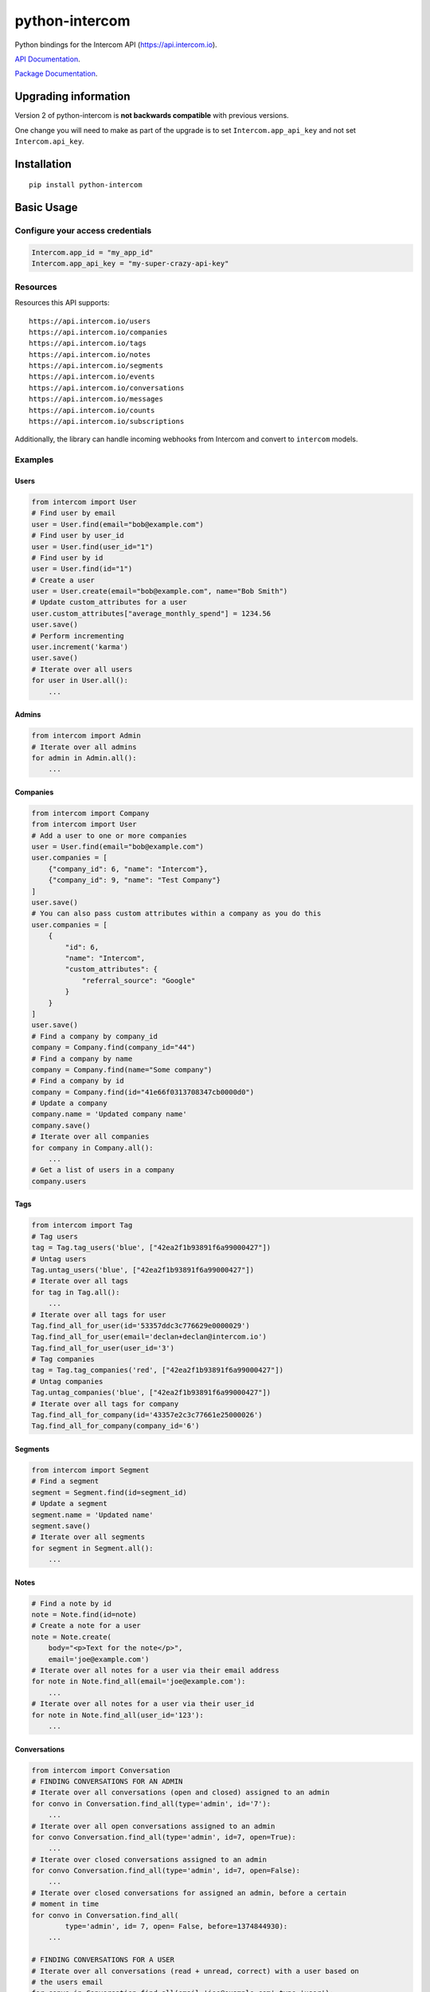 python-intercom
===============

|PyPI Version| |PyPI Downloads| |Travis CI Build|

Python bindings for the Intercom API (https://api.intercom.io).

`API Documentation <https://api.intercom.io/docs>`__.

`Package
Documentation <http://readthedocs.org/docs/python-intercom/>`__.

Upgrading information
---------------------

Version 2 of python-intercom is **not backwards compatible** with
previous versions.

One change you will need to make as part of the upgrade is to set
``Intercom.app_api_key`` and not set ``Intercom.api_key``.

Installation
------------

::

    pip install python-intercom

Basic Usage
-----------

Configure your access credentials
~~~~~~~~~~~~~~~~~~~~~~~~~~~~~~~~~

.. code:: python

    Intercom.app_id = "my_app_id"
    Intercom.app_api_key = "my-super-crazy-api-key"

Resources
~~~~~~~~~

Resources this API supports:

::

    https://api.intercom.io/users
    https://api.intercom.io/companies
    https://api.intercom.io/tags
    https://api.intercom.io/notes
    https://api.intercom.io/segments
    https://api.intercom.io/events
    https://api.intercom.io/conversations
    https://api.intercom.io/messages
    https://api.intercom.io/counts
    https://api.intercom.io/subscriptions

Additionally, the library can handle incoming webhooks from Intercom and
convert to ``intercom`` models.

Examples
~~~~~~~~

Users
^^^^^

.. code:: python

    from intercom import User
    # Find user by email
    user = User.find(email="bob@example.com")
    # Find user by user_id
    user = User.find(user_id="1")
    # Find user by id
    user = User.find(id="1")
    # Create a user
    user = User.create(email="bob@example.com", name="Bob Smith")
    # Update custom_attributes for a user
    user.custom_attributes["average_monthly_spend"] = 1234.56
    user.save()
    # Perform incrementing
    user.increment('karma')
    user.save()
    # Iterate over all users
    for user in User.all():
        ...

Admins
^^^^^^

.. code:: python

    from intercom import Admin
    # Iterate over all admins
    for admin in Admin.all():
        ...

Companies
^^^^^^^^^

.. code:: python

    from intercom import Company
    from intercom import User
    # Add a user to one or more companies
    user = User.find(email="bob@example.com")
    user.companies = [
        {"company_id": 6, "name": "Intercom"},
        {"company_id": 9, "name": "Test Company"}
    ]
    user.save()
    # You can also pass custom attributes within a company as you do this
    user.companies = [
        {
            "id": 6,
            "name": "Intercom",
            "custom_attributes": {
                "referral_source": "Google"
            }
        }
    ]
    user.save()
    # Find a company by company_id
    company = Company.find(company_id="44")
    # Find a company by name
    company = Company.find(name="Some company")
    # Find a company by id
    company = Company.find(id="41e66f0313708347cb0000d0")
    # Update a company
    company.name = 'Updated company name'
    company.save()
    # Iterate over all companies
    for company in Company.all():
        ...
    # Get a list of users in a company
    company.users

Tags
^^^^

.. code:: python

    from intercom import Tag
    # Tag users
    tag = Tag.tag_users('blue', ["42ea2f1b93891f6a99000427"])
    # Untag users
    Tag.untag_users('blue', ["42ea2f1b93891f6a99000427"])
    # Iterate over all tags
    for tag in Tag.all():
        ...
    # Iterate over all tags for user
    Tag.find_all_for_user(id='53357ddc3c776629e0000029')
    Tag.find_all_for_user(email='declan+declan@intercom.io')
    Tag.find_all_for_user(user_id='3')
    # Tag companies
    tag = Tag.tag_companies('red', ["42ea2f1b93891f6a99000427"])
    # Untag companies
    Tag.untag_companies('blue', ["42ea2f1b93891f6a99000427"])
    # Iterate over all tags for company
    Tag.find_all_for_company(id='43357e2c3c77661e25000026')
    Tag.find_all_for_company(company_id='6')

Segments
^^^^^^^^

.. code:: python

    from intercom import Segment
    # Find a segment
    segment = Segment.find(id=segment_id)
    # Update a segment
    segment.name = 'Updated name'
    segment.save()
    # Iterate over all segments
    for segment in Segment.all():
        ...

Notes
^^^^^

.. code:: python

    # Find a note by id
    note = Note.find(id=note)
    # Create a note for a user
    note = Note.create(
        body="<p>Text for the note</p>",
        email='joe@example.com')
    # Iterate over all notes for a user via their email address
    for note in Note.find_all(email='joe@example.com'):
        ...
    # Iterate over all notes for a user via their user_id
    for note in Note.find_all(user_id='123'):
        ...

Conversations
^^^^^^^^^^^^^

.. code:: python

    from intercom import Conversation
    # FINDING CONVERSATIONS FOR AN ADMIN
    # Iterate over all conversations (open and closed) assigned to an admin
    for convo in Conversation.find_all(type='admin', id='7'):
        ...
    # Iterate over all open conversations assigned to an admin
    for convo Conversation.find_all(type='admin', id=7, open=True):
        ...
    # Iterate over closed conversations assigned to an admin
    for convo Conversation.find_all(type='admin', id=7, open=False):
        ...
    # Iterate over closed conversations for assigned an admin, before a certain
    # moment in time
    for convo in Conversation.find_all(
            type='admin', id= 7, open= False, before=1374844930):
        ...

    # FINDING CONVERSATIONS FOR A USER
    # Iterate over all conversations (read + unread, correct) with a user based on
    # the users email
    for convo in Conversation.find_all(email='joe@example.com',type='user'):
        ...
    # Iterate over through all conversations (read + unread) with a user based on
    # the users email
    for convo in Conversation.find_all(
            email='joe@example.com', type='user', unread=False):
        ...
    # Iterate over all unread conversations with a user based on the users email
    for convo in Conversation.find_all(
            email='joe@example.com', type='user', unread=true):
        ...

    # FINDING A SINGLE CONVERSATION
    conversation = Conversation.find(id='1')

    # INTERACTING WITH THE PARTS OF A CONVERSATION
    # Getting the subject of a part (only applies to email-based conversations)
    conversation.rendered_message.subject
    # Get the part_type of the first part
    conversation.conversation_parts[0].part_type
    # Get the body of the second part
    conversation.conversation_parts[1].body

    # REPLYING TO CONVERSATIONS
    # User (identified by email) replies with a comment
    conversation.reply(
        type='user', email='joe@example.com',
        message_type= comment', body='foo')
    # Admin (identified by email) replies with a comment
    conversation.reply(
        type='admin', email='bob@example.com',
        message_type='comment', body='bar')

    # MARKING A CONVERSATION AS READ
    conversation.read = True
    conversation.save()

Counts
^^^^^^

.. code:: python

    from intercom import Count
    # Get Conversation per Admin
    conversation_counts_for_each_admin = Count.conversation_counts_for_each_admin()
    for count in conversation_counts_for_each_admin:
        print "Admin: %s (id: %s) Open: %s Closed: %s" % (
            count.name, count.id, count.open, count.closed)
    # Get User Tag Count Object
    Count.user_counts_for_each_tag()
    # Get User Segment Count Object
    Count.user_counts_for_each_segment()
    # Get Company Segment Count Object
    Count.company_counts_for_each_segment()
    # Get Company Tag Count Object
    Count.company_counts_for_each_tag()
    # Get Company User Count Object
    Count.company_counts_for_each_user()
    # Get total count of companies, users, segments or tags across app
    Company.count()
    User.count()
    Segment.count()
    Tag.count()

Full loading of and embedded entity
^^^^^^^^^^^^^^^^^^^^^^^^^^^^^^^^^^^

.. code:: python

        # Given a converation with a partial user, load the full user. This can be done for any entity
        conversation.user.load()

Sending messages
^^^^^^^^^^^^^^^^

.. code:: python

    # InApp message from admin to user
    Message.create(**{
        "message_type": "inapp",
        "body": "What's up :)",
        "from": {
            "type": "admin",
            "id": "1234"
        },
        "to": {
            "type": "user",
            "id": "5678"
        }
    })

    # Email message from admin to user
    Message.create(**{
        "message_type": "email",
        "subject": "Hey there",
        "body": "What's up :)",
        "template": "plain", # or "personal",
        "from": {
            "type": "admin",
            "id": "1234"
        },
        "to": {
            "type": "user",
            "id": "536e564f316c83104c000020"
        }
    })

    # Message from a user
    Message.create(**{
        "from": {
            "type": "user",
            "id": "536e564f316c83104c000020"
        },
        "body": "halp"
    })

Events
^^^^^^

.. code:: python

    from intercom import Event
    Event.create(
        event_name="invited-friend",
        created_at=time.mktime(),
        email=user.email,
        metadata={
            "invitee_email": "pi@example.org",
            "invite_code": "ADDAFRIEND",
            "found_date": 12909364407
        }
    )

Metadata Objects support a few simple types that Intercom can present on
your behalf

.. code:: python

    Event.create(
        event_name="placed-order",
        email=current_user.email,
        created_at=1403001013
        metadata={
            "order_date": time.mktime(),
            "stripe_invoice": 'inv_3434343434',
            "order_number": {
                "value": '3434-3434',
                "url": 'https://example.org/orders/3434-3434'
            },
            "price": {
                "currency": 'usd',
                "amount": 2999
            }
        }
    )

The metadata key values in the example are treated as follows- -
order\_date: a Date (key ends with '\_date'). - stripe\_invoice: The
identifier of the Stripe invoice (has a 'stripe\_invoice' key) -
order\_number: a Rich Link (value contains 'url' and 'value' keys) -
price: An Amount in US Dollars (value contains 'amount' and 'currency'
keys)

Subscriptions
~~~~~~~~~~~~~

Subscribe to events in Intercom to receive webhooks.

.. code:: python

    from intercom import Subscription
    # create a subscription
    Subscription.create(url="http://example.com", topics=["user.created"])

    # fetch a subscription
    Subscription.find(id="nsub_123456789")

    # list subscriptions
    Subscription.all():

Webhooks
~~~~~~~~

.. code:: python

    from intercom import Notification
    # create a payload from the notification hash (from json).
    payload = Intercom::Notification.new(notification_hash)

    payload.type
    # 'user.created'

    payload.model_type
    # User

    user = payload.model
    # Instance of User

Note that models generated from webhook notifications might differ
slightly from models directly acquired via the API. If this presents a
problem, calling ``payload.load`` will load the model from the API using
the ``id`` field.

Errors
~~~~~~

You do not need to deal with the HTTP response from an API call
directly. If there is an unsuccessful response then an error that is a
subclass of ``intercom.Error`` will be raised. If desired, you can get
at the http\_code of an ``Error`` via it's ``http_code`` method.

The list of different error subclasses are listed below. As they all
inherit off ``IntercomError`` you can choose to except ``IntercomError``
or the more specific error subclass:

.. code:: python

    AuthenticationError
    ServerError
    ServiceUnavailableError
    ResourceNotFound
    BadGatewayError
    BadRequestError
    RateLimitExceeded
    MultipleMatchingUsersError
    HttpError
    UnexpectedError

Rate Limiting
~~~~~~~~~~~~~

Calling ``Intercom.rate_limit_details`` returns a dict that contains
details about your app's current rate limit.

.. code:: python

    Intercom.rate_limit_details
    # {'limit': 500, 'reset_at': datetime.datetime(2015, 3, 28, 13, 22), 'remaining': 497}

Running the Tests
-----------------

Unit tests:

.. code:: bash

    nosetests tests/unit

Integration tests:

.. code:: bash

    INTERCOM_APP_ID=xxx INTERCOM_APP_API_KEY=xxx nosetests tests/integration

.. |PyPI Version| image:: https://img.shields.io/pypi/v/python-intercom.svg
   :target: https://pypi.python.org/pypi/python-intercom
.. |PyPI Downloads| image:: https://img.shields.io/pypi/dm/python-intercom.svg
   :target: https://pypi.python.org/pypi/python-intercom
.. |Travis CI Build| image:: https://travis-ci.org/jkeyes/python-intercom.svg
   :target: https://travis-ci.org/jkeyes/python-intercom
